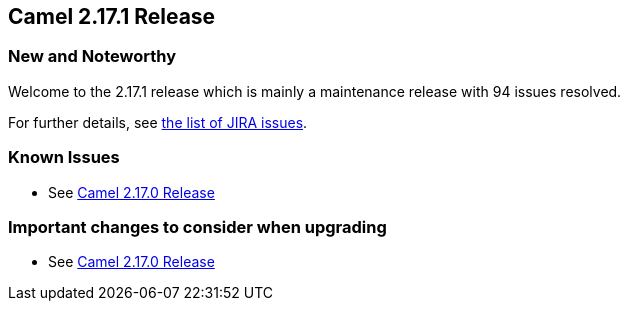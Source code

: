 [[Camel2.17.1Release-Camel2.17.1Release]]
== Camel 2.17.1 Release

### New and Noteworthy

Welcome to the 2.17.1 release which is mainly a maintenance release with
94 issues resolved.

For further details, see
https://issues.apache.org/jira/secure/ReleaseNote.jspa?version=12334914&projectId=12311211[the
list of JIRA issues].

### Known Issues

* See <<Camel2.17.0Release,Camel 2.17.0 Release>>


### Important changes to consider when upgrading

* See <<Camel2.17.0Release,Camel 2.17.0 Release>>

